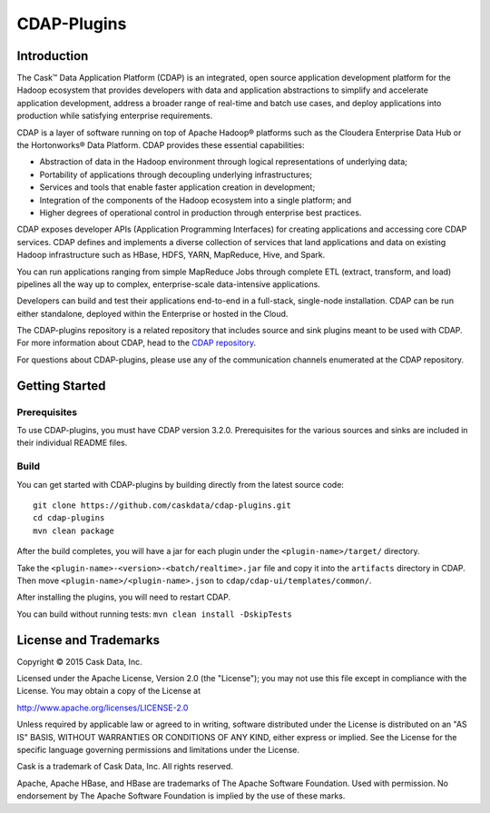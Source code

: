 .. meta::
    :author: Cask Data, Inc.
    :copyright: Copyright © 2015 Cask Data, Inc.

============
CDAP-Plugins
============

Introduction
============

The Cask™ Data Application Platform (CDAP) is an integrated, open source application
development platform for the Hadoop ecosystem that provides developers with data and
application abstractions to simplify and accelerate application development, address a
broader range of real-time and batch use cases, and deploy applications into production
while satisfying enterprise requirements.

CDAP is a layer of software running on top of Apache Hadoop® platforms such as the
Cloudera Enterprise Data Hub or the Hortonworks® Data Platform. CDAP provides these
essential capabilities:

- Abstraction of data in the Hadoop environment through logical representations of underlying data;
- Portability of applications through decoupling underlying infrastructures;
- Services and tools that enable faster application creation in development;
- Integration of the components of the Hadoop ecosystem into a single platform; and
- Higher degrees of operational control in production through enterprise best practices.

CDAP exposes developer APIs (Application Programming Interfaces) for creating applications
and accessing core CDAP services. CDAP defines and implements a diverse collection of
services that land applications and data on existing Hadoop infrastructure such as HBase,
HDFS, YARN, MapReduce, Hive, and Spark.

You can run applications ranging from simple MapReduce Jobs through complete ETL (extract,
transform, and load) pipelines all the way up to complex, enterprise-scale data-intensive
applications.

Developers can build and test their applications end-to-end in a full-stack, single-node
installation. CDAP can be run either standalone, deployed within the Enterprise or hosted
in the Cloud.

The CDAP-plugins repository is a related repository that includes source and sink plugins
meant to be used with CDAP. For more information about CDAP, head to the `CDAP repository
<http://github.com/caskdata/cdap>`__.

For questions about CDAP-plugins, please use any of the communication channels enumerated
at the CDAP repository.

Getting Started
===============

Prerequisites
-------------

To use CDAP-plugins, you must have CDAP version 3.2.0. Prerequisites for the various
sources and sinks are included in their individual README files.
  
Build
-----

You can get started with CDAP-plugins by building directly from the latest source code::

  git clone https://github.com/caskdata/cdap-plugins.git
  cd cdap-plugins
  mvn clean package

After the build completes, you will have a jar for each plugin under the
``<plugin-name>/target/`` directory.

Take the ``<plugin-name>-<version>-<batch/realtime>.jar`` file and copy it into the
``artifacts`` directory in CDAP. Then move ``<plugin-name>/<plugin-name>.json``
to ``cdap/cdap-ui/templates/common/``.

After installing the plugins, you will need to restart CDAP.

You can build without running tests: ``mvn clean install -DskipTests``

License and Trademarks
======================

Copyright © 2015 Cask Data, Inc.

Licensed under the Apache License, Version 2.0 (the "License"); you may not use this file except
in compliance with the License. You may obtain a copy of the License at

http://www.apache.org/licenses/LICENSE-2.0

Unless required by applicable law or agreed to in writing, software distributed under the 
License is distributed on an "AS IS" BASIS, WITHOUT WARRANTIES OR CONDITIONS OF ANY KIND, 
either express or implied. See the License for the specific language governing permissions 
and limitations under the License.

Cask is a trademark of Cask Data, Inc. All rights reserved.

Apache, Apache HBase, and HBase are trademarks of The Apache Software Foundation. Used with
permission. No endorsement by The Apache Software Foundation is implied by the use of these marks.

